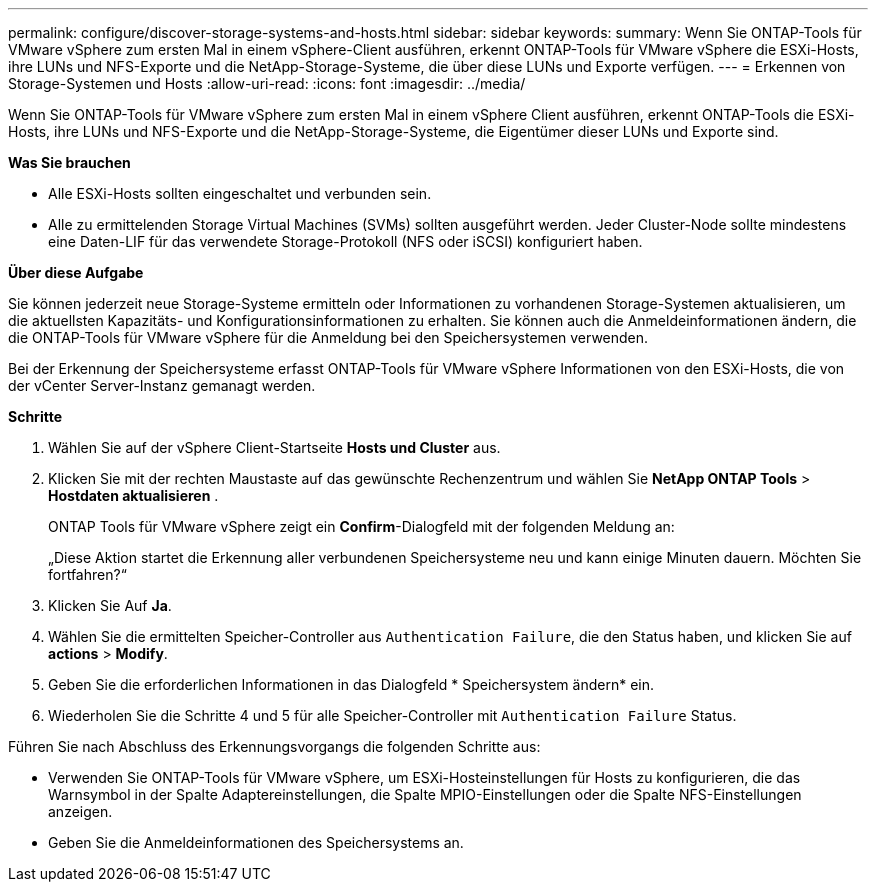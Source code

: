 ---
permalink: configure/discover-storage-systems-and-hosts.html 
sidebar: sidebar 
keywords:  
summary: Wenn Sie ONTAP-Tools für VMware vSphere zum ersten Mal in einem vSphere-Client ausführen, erkennt ONTAP-Tools für VMware vSphere die ESXi-Hosts, ihre LUNs und NFS-Exporte und die NetApp-Storage-Systeme, die über diese LUNs und Exporte verfügen. 
---
= Erkennen von Storage-Systemen und Hosts
:allow-uri-read: 
:icons: font
:imagesdir: ../media/


[role="lead"]
Wenn Sie ONTAP-Tools für VMware vSphere zum ersten Mal in einem vSphere Client ausführen, erkennt ONTAP-Tools die ESXi-Hosts, ihre LUNs und NFS-Exporte und die NetApp-Storage-Systeme, die Eigentümer dieser LUNs und Exporte sind.

*Was Sie brauchen*

* Alle ESXi-Hosts sollten eingeschaltet und verbunden sein.
* Alle zu ermittelenden Storage Virtual Machines (SVMs) sollten ausgeführt werden. Jeder Cluster-Node sollte mindestens eine Daten-LIF für das verwendete Storage-Protokoll (NFS oder iSCSI) konfiguriert haben.


*Über diese Aufgabe*

Sie können jederzeit neue Storage-Systeme ermitteln oder Informationen zu vorhandenen Storage-Systemen aktualisieren, um die aktuellsten Kapazitäts- und Konfigurationsinformationen zu erhalten. Sie können auch die Anmeldeinformationen ändern, die die ONTAP-Tools für VMware vSphere für die Anmeldung bei den Speichersystemen verwenden.

Bei der Erkennung der Speichersysteme erfasst ONTAP-Tools für VMware vSphere Informationen von den ESXi-Hosts, die von der vCenter Server-Instanz gemanagt werden.

*Schritte*

. Wählen Sie auf der vSphere Client-Startseite *Hosts und Cluster* aus.
. Klicken Sie mit der rechten Maustaste auf das gewünschte Rechenzentrum und wählen Sie *NetApp ONTAP Tools* > *Hostdaten aktualisieren* .
+
ONTAP Tools für VMware vSphere zeigt ein *Confirm*-Dialogfeld mit der folgenden Meldung an:

+
„Diese Aktion startet die Erkennung aller verbundenen Speichersysteme neu und kann einige Minuten dauern. Möchten Sie fortfahren?“

. Klicken Sie Auf *Ja*.
. Wählen Sie die ermittelten Speicher-Controller aus `Authentication Failure`, die den Status haben, und klicken Sie auf *actions* > *Modify*.
. Geben Sie die erforderlichen Informationen in das Dialogfeld * Speichersystem ändern* ein.
. Wiederholen Sie die Schritte 4 und 5 für alle Speicher-Controller mit `Authentication Failure` Status.


Führen Sie nach Abschluss des Erkennungsvorgangs die folgenden Schritte aus:

* Verwenden Sie ONTAP-Tools für VMware vSphere, um ESXi-Hosteinstellungen für Hosts zu konfigurieren, die das Warnsymbol in der Spalte Adaptereinstellungen, die Spalte MPIO-Einstellungen oder die Spalte NFS-Einstellungen anzeigen.
* Geben Sie die Anmeldeinformationen des Speichersystems an.

